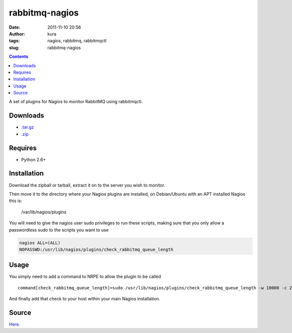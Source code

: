rabbitmq-nagios
###############
:date: 2011-11-10 20:56
:author: kura
:tags: nagios, rabbitmq, rabbitmqctl
:slug: rabbitmq-nagios

.. contents::
    :backlinks: none

A set of plugins for Nagios to monitor RabbitMQ using rabbitmqctl.

Downloads
---------

- `.tar.gz`_
- `.zip`_

.. _.tar.gz: https://github.com/kura/rabbitmq-nagios/tarball/master
.. _.zip: https://github.com/kura/rabbitmq-nagios/zipball/master

Requires
--------

-  Python 2.6+

Installation
------------

Download the zipball or tarball, extract it on to the server you wish to
monitor.

Then move it to the directory where your Nagios plugins are installed,
on Debian/Ubuntu with an APT installed Nagios this is:

    /var/lib/nagios/plugins

You will need to give the nagios user sudo privileges to run these
scripts, making sure that you only allow a passwordless sudo to the
scripts you want to use

.. code:: bash

    nagios ALL=(ALL)
    NOPASSWD:/usr/lib/nagios/plugins/check_rabbitmq_queue_length

Usage
-----

You simply need to add a command to NRPE to allow the plugin to be
called

::

    command[check_rabbitmq_queue_length]=sudo /usr/lib/nagios/plugins/check_rabbitmq_queue_length -w 10000 -c 20000 -v /

And finally add that check to your host within your main Nagios
installation.

Source
------

`Here`_.

.. _Here: https://github.com/kura/rabbitmq-nagios
